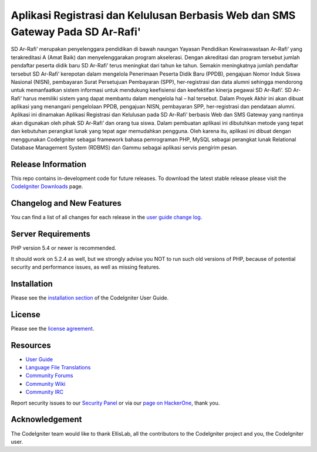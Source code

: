 ###################
Aplikasi Registrasi dan Kelulusan Berbasis Web dan SMS Gateway Pada SD Ar-Rafi'
###################

SD Ar-Rafi’ merupakan penyelenggara pendidikan di bawah naungan Yayasan Pendidikan Kewiraswastaan Ar-Rafi’ yang terakreditasi A (Amat Baik) dan menyelenggarakan program akselerasi. Dengan akreditasi dan program tersebut jumlah pendaftar peserta didik baru SD Ar-Rafi’ terus meningkat dari tahun ke tahun. Semakin meningkatnya jumlah pendaftar tersebut SD Ar-Rafi’ kerepotan dalam mengelola Penerimaan Peserta Didik Baru (PPDB), pengajuan Nomor Induk Siswa Nasional (NISN), pembayaran Surat Persetujuan Pembayaran (SPP), her-registrasi dan data alumni sehingga mendorong untuk memanfaatkan sistem informasi untuk mendukung keefisiensi dan keefektifan kinerja pegawai SD Ar-Rafi’.
SD Ar-Rafi’ harus memiliki sistem yang dapat membantu dalam mengelola hal – hal tersebut. Dalam Proyek Akhir ini akan dibuat aplikasi yang menangani pengelolaan PPDB, pengajuan NISN, pembayaran SPP, her-registrasi dan pendataan alumni. Aplikasi ini dinamakan Aplikasi Registrasi dan Kelulusan pada SD Ar-Rafi’ berbasis Web dan SMS Gateway yang nantinya akan digunakan oleh pihak SD Ar-Rafi’ dan orang tua siswa. Dalam pembuatan aplikasi ini dibutuhkan metode yang tepat dan kebutuhan perangkat lunak yang tepat agar memudahkan pengguna. Oleh karena itu, aplikasi ini dibuat dengan menggunakan CodeIgniter sebagai framework bahasa pemrograman PHP, MySQL sebagai perangkat lunak Relational Database Management System (RDBMS) dan Gammu sebagai aplikasi servis pengirim pesan.

*******************
Release Information
*******************

This repo contains in-development code for future releases. To download the
latest stable release please visit the `CodeIgniter Downloads
<https://codeigniter.com/download>`_ page.

**************************
Changelog and New Features
**************************

You can find a list of all changes for each release in the `user
guide change log <https://github.com/bcit-ci/CodeIgniter/blob/develop/user_guide_src/source/changelog.rst>`_.

*******************
Server Requirements
*******************

PHP version 5.4 or newer is recommended.

It should work on 5.2.4 as well, but we strongly advise you NOT to run
such old versions of PHP, because of potential security and performance
issues, as well as missing features.

************
Installation
************

Please see the `installation section <https://codeigniter.com/user_guide/installation/index.html>`_
of the CodeIgniter User Guide.

*******
License
*******

Please see the `license
agreement <https://github.com/bcit-ci/CodeIgniter/blob/develop/user_guide_src/source/license.rst>`_.

*********
Resources
*********

-  `User Guide <https://codeigniter.com/docs>`_
-  `Language File Translations <https://github.com/bcit-ci/codeigniter3-translations>`_
-  `Community Forums <http://forum.codeigniter.com/>`_
-  `Community Wiki <https://github.com/bcit-ci/CodeIgniter/wiki>`_
-  `Community IRC <https://webchat.freenode.net/?channels=%23codeigniter>`_

Report security issues to our `Security Panel <mailto:security@codeigniter.com>`_
or via our `page on HackerOne <https://hackerone.com/codeigniter>`_, thank you.

***************
Acknowledgement
***************

The CodeIgniter team would like to thank EllisLab, all the
contributors to the CodeIgniter project and you, the CodeIgniter user.